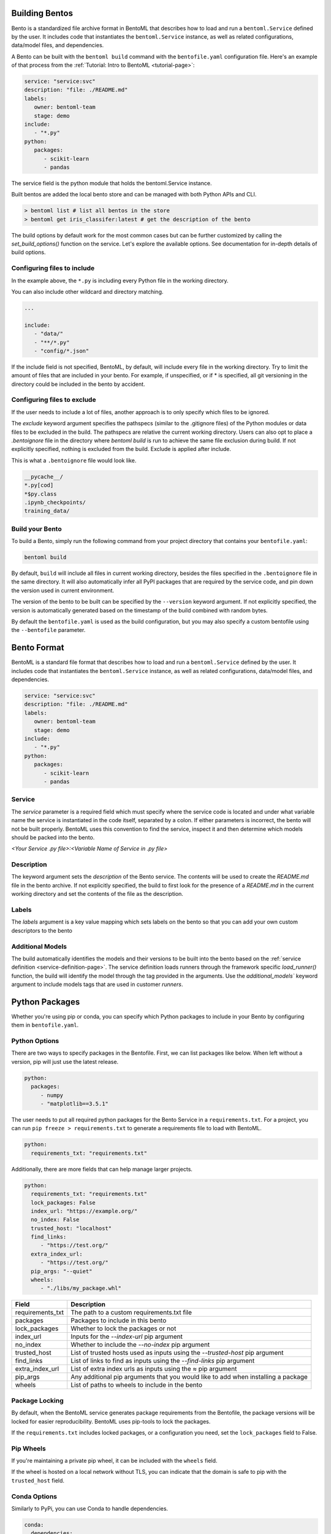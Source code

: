 .. _building-bentos-page:

Building Bentos
===============

Bento is a standardized file archive format in BentoML that describes
how to load and run a ``bentoml.Service`` defined by the user. It
includes code that instantiates the ``bentoml.Service`` instance, as
well as related configurations, data/model files, and dependencies.

A Bento can be built with the ``bentoml build`` command with the
``bentofile.yaml`` configuration file. Here's an example of that
process from the :ref:`Tutorial: Intro to BentoML <tutorial-page>`:

.. code:: yaml

   service: "service:svc"
   description: "file: ./README.md"
   labels:
      owner: bentoml-team
      stage: demo
   include:
      - "*.py"
   python:
      packages:
         - scikit-learn
         - pandas

The service field is the python module that holds the bentoml.Service
instance.

Built bentos are added the local bento store and can be managed with both Python APIs and CLI.

.. code-block:: bash

    > bentoml list # list all bentos in the store
    > bentoml get iris_classifer:latest # get the description of the bento

The build options by default work for the most common cases but can be further customized by calling
the `set_build_options()` function on the service. Let's explore the available options. See documentation
for in-depth details of build options.


Configuring files to include
----------------------------

In the example above, the ``*.py`` is including every Python file in
the working directory.

You can also include other wildcard and directory matching.

.. code:: yaml

   ...

   include:
      - "data/"
      - "**/*.py"
      - "config/*.json"

If the include field is not specified, BentoML, by default, will include
every file in the working directory. Try to limit the amount of files that
are included in your bento. For example, if unspecified, or if * is
specified, all git versioning in the directory could be included in the
bento by accident.

Configuring files to exclude
----------------------------

If the user needs to include a lot of files, another approach is to
only specify which files to be ignored.

The `exclude` keyword argument specifies the pathspecs (similar to the
.gitignore files) of the Python modules or data files to be excluded in the
build. The pathspecs are relative the current working directory. Users can
also opt to place a `.bentoignore` file in the directory where `bentoml build`
is run to achieve the same file exclusion during build. If not explicitly
specified, nothing is excluded from the build. Exclude is applied after
include.

This is what a ``.bentoignore`` file would look like.

.. code:: bash

   __pycache__/
   *.py[cod]
   *$py.class
   .ipynb_checkpoints/
   training_data/

Build your Bento
----------------

To build a Bento, simply run the following command from your project
directory that contains your ``bentofile.yaml``:

.. code:: bash

   bentoml build

By default, ``build`` will include all files in current working
directory, besides the files specified in the ``.bentoignore`` file in
the same directory. It will also automatically infer all PyPI packages
that are required by the service code, and pin down the version used
in current environment.

The version of the bento to be built can be specified by the ``--version`` keyword argument. If not explicitly
specified, the version is automatically generated based on the timestamp of the build combined with random bytes.

By default the ``bentofile.yaml`` is used as the build configuration, but you may also specify a custom bentofile
using the ``--bentofile`` parameter.


Bento Format
============

BentoML is a standard file format that describes how to load and run
a ``bentoml.Service`` defined by the user. It includes code that
instantiates the ``bentoml.Service`` instance, as well as related
configurations, data/model files, and dependencies.

.. code:: yaml

   service: "service:svc"
   description: "file: ./README.md"
   labels:
      owner: bentoml-team
      stage: demo
   include:
      - "*.py"
   python:
      packages:
         - scikit-learn
         - pandas

Service
-------

The `service` parameter is a required field which must specify where the service code is located and under what variable
name the service is instantiated in the code itself, separated by a colon. If either parameters is incorrect, the bento will
not be built properly. BentoML uses this convention to find the service, inspect it and then determine which models should be
packed into the bento.

`<Your Service .py file>:<Variable Name of Service in .py file>`

Description
-----------

The keyword argument sets the `description` of the Bento service. The contents will be used to create the
`README.md` file in the bento archive. If not explicitly specified, the build to first look for the
presence of a `README.md` in the current working directory and set the contents of the file as the
description.

Labels
------
The `labels` argument is a key value mapping which sets labels on the bento so that you can add your own custom descriptors to the bento

Additional Models
-----------------

The build automatically identifies the models and their versions to be built into the bento based on the
:ref:`service definition <service-definition-page>`. The service definition loads runners through
the framework specific `load_runner()` function, the build will identify the model through the tag
provided in the arguments. Use the `additional_models`` keyword argument to include models tags that
are used in customer `runners`.


Python Packages
===============

Whether you're using pip or conda, you can specify which Python packages
to include in your Bento by configuring them in ``bentofile.yaml``.

Python Options
--------------

There are two ways to specify packages in the Bentofile. First,
we can list packages like below. When left without a version,
pip will just use the latest release.

.. code:: yaml

   python:
     packages:
        - numpy
        - "matplotlib==3.5.1"

The user needs to put all required python packages for the Bento Service in a
``requirements.txt``. For a project, you can run ``pip freeze > requirements.txt``
to generate a requirements file to load with BentoML.

.. code:: yaml

   python:
     requirements_txt: "requirements.txt"

Additionally, there are more fields that can help manage larger projects.

.. code:: yaml

   python:
     requirements_txt: "requirements.txt"
     lock_packages: False
     index_url: "https://example.org/"
     no_index: False
     trusted_host: "localhost"
     find_links:
        - "https://test.org/"
     extra_index_url:
        - "https://test.org/"
     pip_args: "--quiet"
     wheels:
        - "./libs/my_package.whl"

+-------------------+------------------------------------------------------------------------------------+
| Field             | Description                                                                        |
+===================+====================================================================================+
| requirements_txt  | The path to a custom requirements.txt file                                         |
+-------------------+------------------------------------------------------------------------------------+
| packages          | Packages to include in this bento                                                  |
+-------------------+------------------------------------------------------------------------------------+
| lock_packages     | Whether to lock the packages or not                                                |
+-------------------+------------------------------------------------------------------------------------+
| index_url         | Inputs for the `--index-url` pip argument                                          |
+-------------------+------------------------------------------------------------------------------------+
| no_index          | Whether to include the `--no-index` pip argument                                   |
+-------------------+------------------------------------------------------------------------------------+
| trusted_host      | List of trusted hosts used as inputs using the `--trusted-host` pip argument       |
+-------------------+------------------------------------------------------------------------------------+
| find_links        | List of links to find as inputs using the `--find-links` pip argument              |
+-------------------+------------------------------------------------------------------------------------+
| extra_index_url   | List of extra index urls as inputs using the `≈` pip argument                      |
+-------------------+------------------------------------------------------------------------------------+
| pip_args          | Any additional pip arguments that you would like to add when installing a package  |
+-------------------+------------------------------------------------------------------------------------+
| wheels            | List of paths to wheels to include in the bento                                    |
+-------------------+------------------------------------------------------------------------------------+


Package Locking
---------------

By default, when the BentoML service generates package requirements
from the Bentofile, the package versions will be locked for easier
reproducibility. BentoML uses pip-tools to lock the packages.

If the ``requirements.txt`` includes locked packages, or a configuration
you need, set the ``lock_packages`` field to False.

Pip Wheels
----------

If you're maintaining a private pip wheel, it can be included
with the ``wheels`` field.

If the wheel is hosted on a local network without TLS, you can indicate
that the domain is safe to pip with the ``trusted_host`` field.

Conda Options
-------------

Similarly to PyPi, you can use Conda to handle dependencies.

.. code:: yaml

   conda:
     dependencies:
        - "scikit-learn==1.2.0"
        - numpy
        - nltk
     channels:
        - "conda-forge"

Here, we need the conda-forge repository to install numpy with conda.
The ``channels`` field let's us specify that to the BentoML service.

In a preexisting environment, running ``conda export`` will generate
an ``environment.yml`` file to be included in the ``environment_yml``
field.

.. code:: yaml

   conda:
     environment_yml: "environment.yml"

Conda Fields
^^^^^^^^^^^^
+------------------+----------------------------------------------------------------------------------------------------------------------------------+
| Field            | Description                                                                                                                      |
+==================+==================================================================================================================================+
| environment_yml  | Path to a conda environment file to copy into the bento. If specified, this file will overwrite any additional option specified  |
+------------------+----------------------------------------------------------------------------------------------------------------------------------+
| channels         | Custom conda channels to use. If not specified will use "defaults"                                                               |
+------------------+----------------------------------------------------------------------------------------------------------------------------------+
| dependencies     | Custom conda dependencies to include in the environment                                                                          |
+------------------+----------------------------------------------------------------------------------------------------------------------------------+
| pip              | The specific "pip" conda dependencies to include                                                                                 |
+------------------+----------------------------------------------------------------------------------------------------------------------------------+



Docker Options
--------------

BentoML makes it easy to deploy a Bento to a Docker container.

Here's a basic Docker options configuration.

.. code:: yaml

   docker:
     distro: debian
     gpu: True
     python_version: "3.8.9"
     setup_script: "setup.sh"

For the ``distro`` options, you can choose from 5.

- debian
- amazonlinux2
- alpine
- ubi8
- ubi7

This config can be explored from `BentoML's Docker page <https://hub.docker.com/r/bentoml/bento-server>`_.

The `gpu` field instructs BentoML to select a Docker base
image that contains NVIDIA drivers and cuDNN library.

For further Docker development, you can also use a ``setup_script``
for the container. This script will run during the ``docker build``
process, as Docker containerizes the image.

For example, with NLP projects you can preinstall NLTK data with:

.. code:: shell
   # ``setup.sh``
   python -m nltk.downloader all

Docker Fields
^^^^^^^^^^^^
+-----------------+--------------------------------------------------------------------------------------------------------------------+
| Field           | Description                                                                                                        |
+=================+====================================================================================================================+
| distro          | Configure the particular os distribution on the Docker image ["debian", "amazonlinux2", "alpine", "ubi8", "ubi7"]  |
+-----------------+--------------------------------------------------------------------------------------------------------------------+
| python_version  | Specify which python to include on the Docker image ["3.7", "3.8", "3.9"]                                          |
+-----------------+--------------------------------------------------------------------------------------------------------------------+
| gpu             | Determine if your container will have a gpu. This is not compatible with certain distros                           |
+-----------------+--------------------------------------------------------------------------------------------------------------------+
| devel           | If you want to use the latest main branch from the BentoML repo in your bento                                      |
+-----------------+--------------------------------------------------------------------------------------------------------------------+
| setup_script    | Is a python or shell script that executes during docker build time                                                 |
+-----------------+--------------------------------------------------------------------------------------------------------------------+
| base_image      | Is a user-provided custom docker base image. This will override all other custom attributes of the image           |
+-----------------+--------------------------------------------------------------------------------------------------------------------+


Conclusion
----------

The ``bentofile.yaml`` is essential when generating a Bento,
and can be as simple or in-depth as you need. All configuration
can be included in the single file, or split with other smaller
requirements files.
